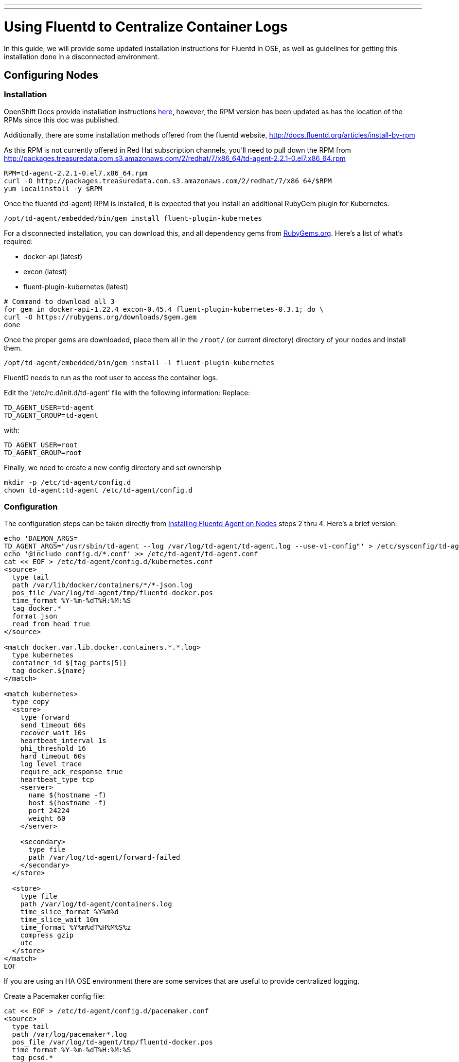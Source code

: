 ---
---
= Using Fluentd to Centralize Container Logs

In this guide, we will provide some updated installation instructions for Fluentd in OSE, as well as guidelines for getting this installation done in a disconnected environment.

== Configuring Nodes

=== Installation

OpenShift Docs provide installation instructions link:https://docs.openshift.com/enterprise/3.0/admin_guide/aggregate_logging.html#installing-fluentd-td-agent-on-nodes[here], however, the RPM version has been updated as has the location of the RPMs since this doc was published.

Additionally, there are some installation methods offered from the fluentd website, http://docs.fluentd.org/articles/install-by-rpm

As this RPM is not currently offered in Red Hat subscription channels, you'll need to pull down the RPM from http://packages.treasuredata.com.s3.amazonaws.com/2/redhat/7/x86_64/td-agent-2.2.1-0.el7.x86_64.rpm

[source,bash]
----
RPM=td-agent-2.2.1-0.el7.x86_64.rpm
curl -O http://packages.treasuredata.com.s3.amazonaws.com/2/redhat/7/x86_64/$RPM
yum localinstall -y $RPM
----

Once the fluentd (td-agent) RPM is installed, it is expected that you install an additional RubyGem plugin for Kubernetes.

[source,bash]
----
/opt/td-agent/embedded/bin/gem install fluent-plugin-kubernetes
----

For a disconnected installation, you can download this, and all dependency gems from link:https://rubygems.org/[RubyGems.org]. Here's a list of what's required:

* docker-api (latest)
* excon (latest)
* fluent-plugin-kubernetes (latest)

[source,bash]
----
# Command to download all 3
for gem in docker-api-1.22.4 excon-0.45.4 fluent-plugin-kubernetes-0.3.1; do \
curl -O https://rubygems.org/downloads/$gem.gem
done
----

Once the proper gems are downloaded, place them all in the `/root/` (or current directory) directory of your nodes and install them.

[source,bash]
----
/opt/td-agent/embedded/bin/gem install -l fluent-plugin-kubernetes
----

FluentD needs to run as the root user to access the container logs. 

Edit the '/etc/rc.d/init.d/td-agent' file with the following information:
Replace:

----
TD_AGENT_USER=td-agent
TD_AGENT_GROUP=td-agent
----

with:

----
TD_AGENT_USER=root
TD_AGENT_GROUP=root
----

Finally, we need to create a new config directory and set ownership

[source,bash]
----
mkdir -p /etc/td-agent/config.d
chown td-agent:td-agent /etc/td-agent/config.d
----

=== Configuration

The configuration steps can be taken directly from link:https://docs.openshift.com/enterprise/3.0/admin_guide/aggregate_logging.html#installing-fluentd-td-agent-on-nodes[Installing Fluentd Agent on Nodes] steps 2 thru 4. Here's a brief version:

[source,bash]
----
echo 'DAEMON_ARGS=
TD_AGENT_ARGS="/usr/sbin/td-agent --log /var/log/td-agent/td-agent.log --use-v1-config"' > /etc/sysconfig/td-agent
echo '@include config.d/*.conf' >> /etc/td-agent/td-agent.conf
cat << EOF > /etc/td-agent/config.d/kubernetes.conf
<source>
  type tail
  path /var/lib/docker/containers/*/*-json.log
  pos_file /var/log/td-agent/tmp/fluentd-docker.pos
  time_format %Y-%m-%dT%H:%M:%S
  tag docker.*
  format json
  read_from_head true
</source>

<match docker.var.lib.docker.containers.*.*.log>
  type kubernetes
  container_id ${tag_parts[5]}
  tag docker.${name}
</match>

<match kubernetes>
  type copy
  <store>
    type forward
    send_timeout 60s
    recover_wait 10s
    heartbeat_interval 1s
    phi_threshold 16
    hard_timeout 60s
    log_level trace
    require_ack_response true
    heartbeat_type tcp
    <server>
      name $(hostname -f)
      host $(hostname -f)
      port 24224
      weight 60
    </server>

    <secondary>
      type file
      path /var/log/td-agent/forward-failed
    </secondary>
  </store>

  <store>
    type file
    path /var/log/td-agent/containers.log
    time_slice_format %Y%m%d
    time_slice_wait 10m
    time_format %Y%m%dT%H%M%S%z
    compress gzip
    utc
  </store>
</match>
EOF
----

If you are using an HA OSE environment there are some services that are useful to provide centralized logging.

Create a Pacemaker config file:

----
cat << EOF > /etc/td-agent/config.d/pacemaker.conf
<source>
  type tail
  path /var/log/pacemaker*.log
  pos_file /var/log/td-agent/tmp/fluentd-docker.pos
  time_format %Y-%m-%dT%H:%M:%S
  tag pcsd.*
  format /(?<time>[^ ]* [^ ]* [^ \.]*) \[.*\] (?<host>[^ ]*) +(?<path>[^ ]*\:) +(?<method>[^ ]*\:) (?<message>[^ ].*$)/
  time_format %b %d %H:%M:%S
  read_from_head true
</source>

<match pcsd.var.log.pacemaker*.log>
  type file
  path /var/log/td-agent/pacemaker.log
  time_slice_format %Y%m%d
  time_slice_wait 10m
  time_format %Y%m%dT%H%M%S%z
  compress gzip
  utc
</match>
----

Create a Corosync config file:

----
 <source>
    type tail
    path /var/log/cluster/*.log
    pos_file /var/log/td-agent/tmp/fluentd-docker.pos
    time_format %Y-%m-%dT%H:%M:%S
    tag corosync.*
    format /(?<time>[^ ]* [^ ]* [^ ]*) \[.*\] (?<host>[^ ]*) +(?<path>[^ ]*\:) +(?<method>[^ ]*\:) (?<message>[^ ].*$)/
    time_format %b %d %H:%M:%S 
    read_from_head true
  </source>

  <match corosync.var.log.cluster.*.log>
    type file
    tag corosync.${name}
    path /var/log/td-agent/corosync.log
    time_slice_format %Y%m%d
    time_slice_wait 10m
    time_format %Y%m%dT%H%M%S%z
    compress gzip
    utc
  </match>

----

Finally, we need to enable and start the fluentd service

[source,bash]
----
chkconfig td-agent on # Systemd support for 'enable' this is currently broken
systemctl start td-agent
----

Soon after the service starts, you'll see container logs written to `/var/log/td-agent/containers*.log`.

NOTE: This is assuming you have containers running and generating logs. The log file will not get created until such a time that new log data is detected.

== Configuring Central Log Server

For Central Log server configuration, we can refer back to the OpenShift Docs for link:https://docs.openshift.com/enterprise/3.0/admin_guide/aggregate_logging.html#optional-method-to-verify-working-nodes[Configuring the Master as a Central Server]

.Feedback or Contribution Needed
****
*Add EXEC logging and parsing for Openshift logging in /var/log/messages.
****
